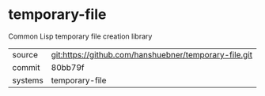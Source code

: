 * temporary-file

Common Lisp temporary file creation library

|---------+-------------------------------------------|
| source  | git:https://github.com/hanshuebner/temporary-file.git   |
| commit  | 80bb79f  |
| systems | temporary-file |
|---------+-------------------------------------------|

